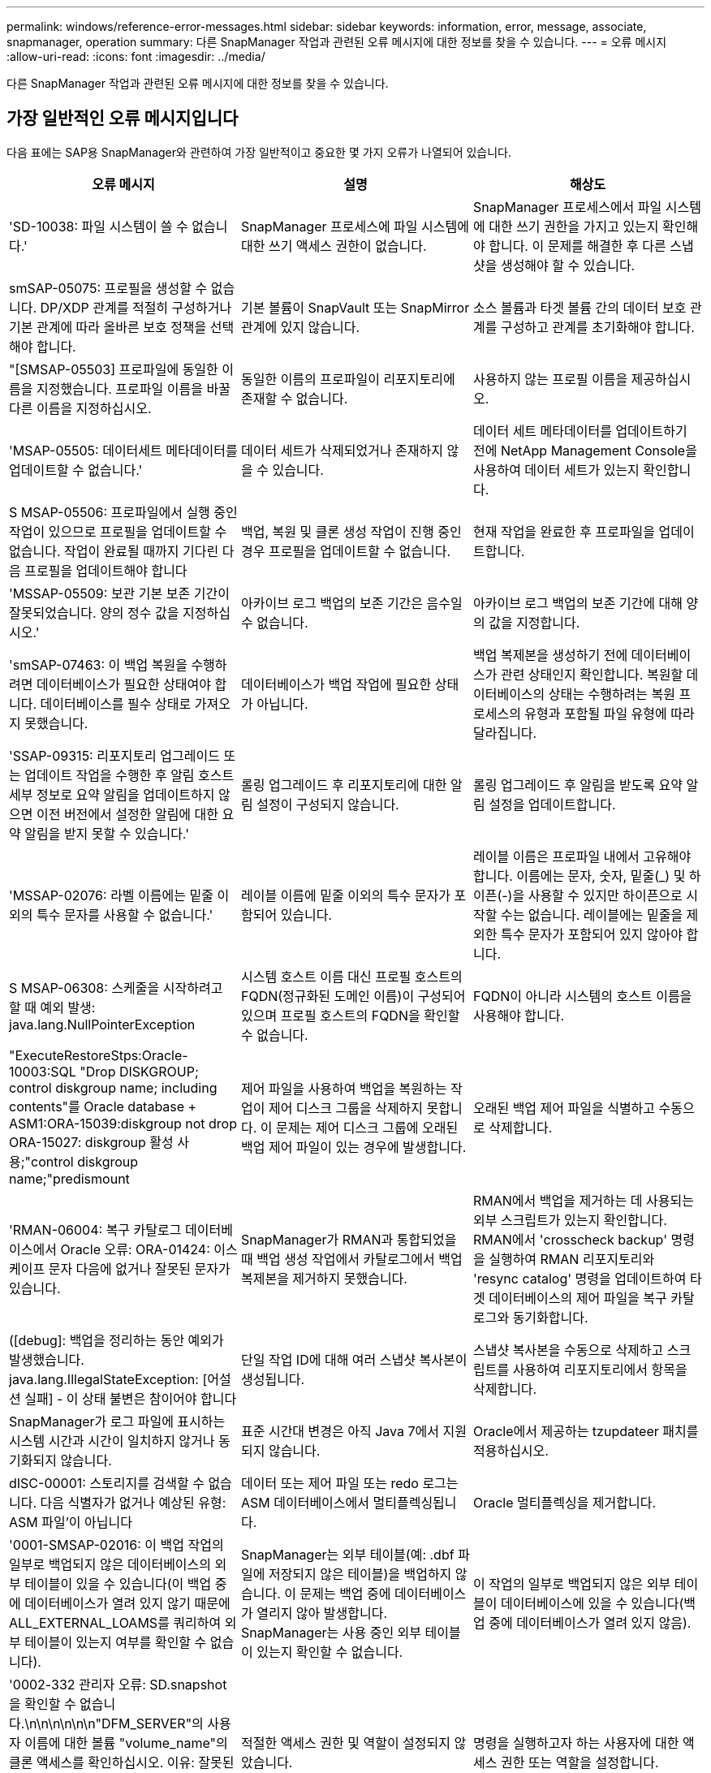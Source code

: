 ---
permalink: windows/reference-error-messages.html 
sidebar: sidebar 
keywords: information, error, message, associate, snapmanager, operation 
summary: 다른 SnapManager 작업과 관련된 오류 메시지에 대한 정보를 찾을 수 있습니다. 
---
= 오류 메시지
:allow-uri-read: 
:icons: font
:imagesdir: ../media/


[role="lead"]
다른 SnapManager 작업과 관련된 오류 메시지에 대한 정보를 찾을 수 있습니다.



== 가장 일반적인 오류 메시지입니다

다음 표에는 SAP용 SnapManager와 관련하여 가장 일반적이고 중요한 몇 가지 오류가 나열되어 있습니다.

|===
| 오류 메시지 | 설명 | 해상도 


 a| 
'SD-10038: 파일 시스템이 쓸 수 없습니다.'
 a| 
SnapManager 프로세스에 파일 시스템에 대한 쓰기 액세스 권한이 없습니다.
 a| 
SnapManager 프로세스에서 파일 시스템에 대한 쓰기 권한을 가지고 있는지 확인해야 합니다. 이 문제를 해결한 후 다른 스냅샷을 생성해야 할 수 있습니다.



 a| 
smSAP-05075: 프로필을 생성할 수 없습니다. DP/XDP 관계를 적절히 구성하거나 기본 관계에 따라 올바른 보호 정책을 선택해야 합니다.
 a| 
기본 볼륨이 SnapVault 또는 SnapMirror 관계에 있지 않습니다.
 a| 
소스 볼륨과 타겟 볼륨 간의 데이터 보호 관계를 구성하고 관계를 초기화해야 합니다.



 a| 
"[SMSAP-05503] 프로파일에 동일한 이름을 지정했습니다. 프로파일 이름을 바꿀 다른 이름을 지정하십시오.
 a| 
동일한 이름의 프로파일이 리포지토리에 존재할 수 없습니다.
 a| 
사용하지 않는 프로필 이름을 제공하십시오.



 a| 
'MSAP-05505: 데이터세트 메타데이터를 업데이트할 수 없습니다.'
 a| 
데이터 세트가 삭제되었거나 존재하지 않을 수 있습니다.
 a| 
데이터 세트 메타데이터를 업데이트하기 전에 NetApp Management Console을 사용하여 데이터 세트가 있는지 확인합니다.



 a| 
S MSAP-05506: 프로파일에서 실행 중인 작업이 있으므로 프로필을 업데이트할 수 없습니다. 작업이 완료될 때까지 기다린 다음 프로필을 업데이트해야 합니다
 a| 
백업, 복원 및 클론 생성 작업이 진행 중인 경우 프로필을 업데이트할 수 없습니다.
 a| 
현재 작업을 완료한 후 프로파일을 업데이트합니다.



 a| 
'MSSAP-05509: 보관 기본 보존 기간이 잘못되었습니다. 양의 정수 값을 지정하십시오.'
 a| 
아카이브 로그 백업의 보존 기간은 음수일 수 없습니다.
 a| 
아카이브 로그 백업의 보존 기간에 대해 양의 값을 지정합니다.



 a| 
'smSAP-07463: 이 백업 복원을 수행하려면 데이터베이스가 필요한 상태여야 합니다. 데이터베이스를 필수 상태로 가져오지 못했습니다.
 a| 
데이터베이스가 백업 작업에 필요한 상태가 아닙니다.
 a| 
백업 복제본을 생성하기 전에 데이터베이스가 관련 상태인지 확인합니다. 복원할 데이터베이스의 상태는 수행하려는 복원 프로세스의 유형과 포함될 파일 유형에 따라 달라집니다.



 a| 
'SSAP-09315: 리포지토리 업그레이드 또는 업데이트 작업을 수행한 후 알림 호스트 세부 정보로 요약 알림을 업데이트하지 않으면 이전 버전에서 설정한 알림에 대한 요약 알림을 받지 못할 수 있습니다.'
 a| 
롤링 업그레이드 후 리포지토리에 대한 알림 설정이 구성되지 않습니다.
 a| 
롤링 업그레이드 후 알림을 받도록 요약 알림 설정을 업데이트합니다.



 a| 
'MSSAP-02076: 라벨 이름에는 밑줄 이외의 특수 문자를 사용할 수 없습니다.'
 a| 
레이블 이름에 밑줄 이외의 특수 문자가 포함되어 있습니다.
 a| 
레이블 이름은 프로파일 내에서 고유해야 합니다. 이름에는 문자, 숫자, 밑줄(_) 및 하이픈(-)을 사용할 수 있지만 하이픈으로 시작할 수는 없습니다. 레이블에는 밑줄을 제외한 특수 문자가 포함되어 있지 않아야 합니다.



 a| 
S MSAP-06308: 스케줄을 시작하려고 할 때 예외 발생: java.lang.NullPointerException
 a| 
시스템 호스트 이름 대신 프로필 호스트의 FQDN(정규화된 도메인 이름)이 구성되어 있으며 프로필 호스트의 FQDN을 확인할 수 없습니다.
 a| 
FQDN이 아니라 시스템의 호스트 이름을 사용해야 합니다.



 a| 
"ExecuteRestoreStps:Oracle-10003:SQL "Drop DISKGROUP; control diskgroup name; including contents"를 Oracle database + ASM1:ORA-15039:diskgroup not drop ORA-15027: diskgroup 활성 사용;"control diskgroup name;"predismount
 a| 
제어 파일을 사용하여 백업을 복원하는 작업이 제어 디스크 그룹을 삭제하지 못합니다. 이 문제는 제어 디스크 그룹에 오래된 백업 제어 파일이 있는 경우에 발생합니다.
 a| 
오래된 백업 제어 파일을 식별하고 수동으로 삭제합니다.



 a| 
'RMAN-06004: 복구 카탈로그 데이터베이스에서 Oracle 오류: ORA-01424: 이스케이프 문자 다음에 없거나 잘못된 문자가 있습니다.
 a| 
SnapManager가 RMAN과 통합되었을 때 백업 생성 작업에서 카탈로그에서 백업 복제본을 제거하지 못했습니다.
 a| 
RMAN에서 백업을 제거하는 데 사용되는 외부 스크립트가 있는지 확인합니다. RMAN에서 'crosscheck backup' 명령을 실행하여 RMAN 리포지토리와 'resync catalog' 명령을 업데이트하여 타겟 데이터베이스의 제어 파일을 복구 카탈로그와 동기화합니다.



 a| 
([debug]: 백업을 정리하는 동안 예외가 발생했습니다. java.lang.IllegalStateException: [어설션 실패] - 이 상태 불변은 참이어야 합니다
 a| 
단일 작업 ID에 대해 여러 스냅샷 복사본이 생성됩니다.
 a| 
스냅샷 복사본을 수동으로 삭제하고 스크립트를 사용하여 리포지토리에서 항목을 삭제합니다.



 a| 
SnapManager가 로그 파일에 표시하는 시스템 시간과 시간이 일치하지 않거나 동기화되지 않습니다.
 a| 
표준 시간대 변경은 아직 Java 7에서 지원되지 않습니다.
 a| 
Oracle에서 제공하는 tzupdateer 패치를 적용하십시오.



 a| 
dISC-00001: 스토리지를 검색할 수 없습니다. 다음 식별자가 없거나 예상된 유형: ASM 파일'이 아닙니다
 a| 
데이터 또는 제어 파일 또는 redo 로그는 ASM 데이터베이스에서 멀티플렉싱됩니다.
 a| 
Oracle 멀티플렉싱을 제거합니다.



 a| 
'0001-SMSAP-02016: 이 백업 작업의 일부로 백업되지 않은 데이터베이스의 외부 테이블이 있을 수 있습니다(이 백업 중에 데이터베이스가 열려 있지 않기 때문에 ALL_EXTERNAL_LOAMS를 쿼리하여 외부 테이블이 있는지 여부를 확인할 수 없습니다).
 a| 
SnapManager는 외부 테이블(예: .dbf 파일에 저장되지 않은 테이블)을 백업하지 않습니다. 이 문제는 백업 중에 데이터베이스가 열리지 않아 발생합니다. SnapManager는 사용 중인 외부 테이블이 있는지 확인할 수 없습니다.
 a| 
이 작업의 일부로 백업되지 않은 외부 테이블이 데이터베이스에 있을 수 있습니다(백업 중에 데이터베이스가 열려 있지 않음).



 a| 
'0002-332 관리자 오류: SD.snapshot을 확인할 수 없습니다.\n\n\n\n\n\n"DFM_SERVER"의 사용자 이름에 대한 볼륨 "volume_name"의 클론 액세스를 확인하십시오. 이유: 잘못된 리소스가 지정되었습니다. Operations Manager 서버 "DFM_SERVER""에서 ID를 찾을 수 없습니다
 a| 
적절한 액세스 권한 및 역할이 설정되지 않았습니다.
 a| 
명령을 실행하고자 하는 사용자에 대한 액세스 권한 또는 역할을 설정합니다.



 a| 
([warn]flow-11011: Operation aborted [error] flow-11008: Operation failed: Java heap space.)
 a| 
데이터베이스에 허용된 최대 수보다 많은 아카이브 로그 파일이 있습니다.
 a| 
. SnapManager 설치 디렉토리로 이동합니다.
. launch-java 파일을 엽니다.
. Java-Xmx160m Java heap space 파라미터 값을 증가시키십시오. 예를 들어, 기본값인 160m에서 200m로 값을 Java-Xmx200m로 수정할 수 있습니다.




 a| 
'SMSAP-21019: 대상에 대한 보관 로그 기록 정리가 실패했습니다: "Oracle-00101: RMAN 명령 실행 중 오류: [DELETE NOPROMPT ARCHIVELOG'E:\dest']
 a| 
대상 중 하나에서 보관 로그 잘라내기 작업이 실패합니다. 이러한 경우 SnapManager는 계속해서 다른 대상의 아카이브 로그 파일을 정리합니다. 액티브 파일 시스템에서 수동으로 삭제된 파일이 있는 경우 RMAN이 해당 대상에서 아카이브 로그 파일을 삭제하지 못합니다.
 a| 
SnapManager 호스트에서 RMAN에 접속합니다. RMAN 'crosscheck ARCHIVELOG ALL' 명령어를 실행하여 보관 로그 파일에 대해 잘라내기 작업을 다시 수행한다.



 a| 
"MSAP-13032: 작업을 수행할 수 없음: 보관 로그 푸네. 근본 원인:RMAN 예외:ORACLE-00101:RMAN 명령 실행 오류'.
 a| 
보관 로그 파일은 보관 로그 대상에서 수동으로 삭제됩니다.
 a| 
SnapManager 호스트에서 RMAN에 접속합니다. RMAN 'crosscheck ARCHIVELOG ALL' 명령어를 실행하여 보관 로그 파일에 대해 잘라내기 작업을 다시 수행한다.



 a| 
"쉘 출력을 구문 분석할 수 없습니다: (java.util.regex.Matcher [pattern=Command complete. region=0,18 lastmatch=]) 이(가) 일치하지 않습니다(name:backup_script) 쉘 출력을 구문 분석할 수 없습니다: (java.util.regex.Matcher [pattern=Command Complete. region=0,25 lastmatch=])이(설명:백업 스크립트)'과(와) 일치하지 않습니다

"쉘 출력을 구문 분석할 수 없습니다: (java.util.regex.Matcher [pattern=Command complete. region=0,9 lastmatch=])가 일치하지 않습니다(timeout:0)
 a| 
환경 변수가 작업 전 스크립트 또는 작업 후 스크립트에서 올바르게 설정되지 않았습니다.
 a| 
사전 작업 또는 사후 작업 스크립트가 표준 SnapManager 플러그인 구조를 따르는지 확인합니다. 스크립트에 환경 변수를 사용하는 방법에 대한 자세한 내용은 을 참조하십시오 xref:concept-operations-in-task-scripts.adoc[작업 스크립트의 작업입니다].



 a| 
ORA-01450: 최대 키 길이(6398)를 초과했습니다.
 a| 
SAP용 SnapManager 3.2에서 SAP용 SnapManager 3.3으로 업그레이드하는 경우 이 오류 메시지와 함께 업그레이드 작업이 실패합니다. 이 문제는 다음 이유 중 하나로 인해 발생할 수 있습니다.

* 리포지토리가 있는 테이블스페이스의 블록 크기가 8k 미만입니다.
* nls_length_semantics 매개 변수는 char로 설정됩니다.

 a| 
다음 매개 변수에 값을 할당해야 합니다.

* 'block_size' = * 8192 *
* 'nls_length' = * byte *


매개 변수 값을 수정한 후 데이터베이스를 다시 시작해야 합니다.

자세한 내용은 기술 자료 문서 2017632를 참조하십시오.

|===


== 데이터베이스 백업 프로세스와 관련된 오류 메시지(2000 시리즈)

다음 표에는 데이터베이스 백업 프로세스와 관련된 일반적인 오류가 나열되어 있습니다.

|===
| 오류 메시지 | 설명 | 해상도 


 a| 
'smSAP-02066: 데이터 백업 '데이터 로그'와 관련된 백업이므로 아카이브 로그 백업 '데이터 로그'를 삭제하거나 해제할 수 없습니다.
 a| 
아카이브 로그 백업이 데이터 파일 백업과 함께 수행되어 아카이브 로그 백업을 삭제하려고 했습니다.
 a| 
'_-force_' 옵션을 사용하여 백업을 삭제하거나 비확보하십시오.



 a| 
'smSAP-02067: 데이터 백업 "데이터 로그"와 관련된 백업이 지정된 보존 기간 내에 있으므로 아카이브 로그 백업 "데이터 로그"를 삭제하거나 해제할 수 없습니다.
 a| 
아카이브 로그 백업은 데이터베이스 백업과 연결되어 있으며 보존 기간 내에 있으며 아카이브 로그 백업을 삭제하려고 했습니다.
 a| 
'-force' 옵션을 사용하여 백업을 삭제하거나 비운다.



 a| 
'S MSAP-07142: 제외 패턴'으로 인해 아카이브된 로그가 제외되었습니다.
 a| 
프로파일 생성 또는 백업 생성 작업 중에 일부 아카이브 로그 파일을 제외합니다.
 a| 
별도의 조치가 필요하지 않습니다.



 a| 
S MSAP-07155:<count>보관된 로그 파일이 활성 파일 시스템에 없습니다. 이러한 아카이빙된 로그 파일은 백업에 포함되지 않습니다.
 a| 
프로파일 생성 또는 백업 생성 작업 중에 아카이브 로그 파일이 활성 파일 시스템에 없습니다. 이러한 아카이빙된 로그 파일은 백업에 포함되지 않습니다.
 a| 
별도의 조치가 필요하지 않습니다.



 a| 
'MSAP-07148: 아카이빙된 로그 파일을 사용할 수 없습니다.'
 a| 
프로파일 생성 또는 백업 생성 작업 중에 현재 데이터베이스에 대한 아카이브 로그 파일이 생성되지 않습니다.
 a| 
별도의 조치가 필요하지 않습니다.



 a| 
'SMSAP-07150: 아카이빙된 로그 파일을 찾을 수 없습니다.'
 a| 
프로파일 생성 또는 백업 생성 작업 중에 모든 아카이브 로그 파일이 파일 시스템에서 누락되거나 제외됩니다.
 a| 
별도의 조치가 필요하지 않습니다.



 a| 
'SMSAP-13032: 백업 생성'을 수행할 수 없습니다. 근본 원인:Oracle-20001: 데이터베이스 인스턴스 dfcln1:oracle-20004:RESETLOGS 옵션 없이 데이터베이스를 열 수 있을 것으로 예상하지만, Oracle은 데이터베이스가 RESETLOGS 옵션으로 열렸다는 보고를 하고 있습니다. 로그를 예기치 않게 다시 설정하지 않기 위해 프로세스가 계속되지 않습니다. RESETLOGS 옵션 없이 데이터베이스를 열 수 있는지 확인하고 다시 시도하십시오.'
 a| 
"재설정 안 함" 옵션으로 생성된 복제된 데이터베이스를 백업하려고 합니다. 복제된 데이터베이스는 완전한 데이터베이스가 아니지만 클론 생성된 데이터베이스에서 프로필 및 백업 생성 등의 SnapManager 작업을 수행할 수 있지만 클론 복제된 데이터베이스가 완전한 데이터베이스로 구성되지 않아 SnapManager 작업이 실패합니다.
 a| 
복제된 데이터베이스를 복구하거나 데이터베이스를 Data Guard 대기 데이터베이스로 변환합니다.

|===


== 복원 프로세스와 관련된 오류 메시지(3000 시리즈)

다음 표에는 복원 프로세스와 관련된 일반적인 오류가 나와 있습니다.

|===
| 오류 메시지 | 설명 | 해상도 


 a| 
'SMSAP-03031: 백업에 필요한 스토리지 리소스가 이미 확보되었기 때문에 백업 <variable>을(를) 복구하려면 복구 사양이 필요합니다.'
 a| 
복구 사양을 지정하지 않고 스토리지 리소스가 확보된 백업을 복원하려고 했습니다.
 a| 
복구 사양을 지정합니다.



 a| 
'smSAP-03032: 백업에 필요한 스토리지 리소스가 이미 확보되었기 때문에 복구 사양에는 복구할 파일에 대한 매핑이 포함되어야 합니다. 매핑이 필요한 파일은 <variable>from Snapshots:<variable>'입니다
 a| 
복구할 모든 파일에 대한 매핑이 없는 복구 사양과 함께 스토리지 리소스가 해제된 백업을 복원하려고 했습니다.
 a| 
매핑이 복원할 파일과 일치하도록 복원 사양 파일을 수정하십시오.



 a| 
"oracle-30028: 로그 파일 <filename>을(를) 덤프할 수 없습니다. 파일이 없거나 액세스할 수 없거나 손상되었을 수 있습니다. 이 로그 파일은 복구에 사용되지 않습니다.
 a| 
온라인 redo 로그 파일 또는 아카이브 로그 파일을 복구에 사용할 수 없습니다. 이 오류는 다음과 같은 이유로 인해 발생합니다.

* 오류 메시지에 언급된 온라인 redo 로그 파일 또는 아카이빙된 로그 파일에 복구에 적용할 변경 번호가 충분하지 않습니다. 이 문제는 데이터베이스가 트랜잭션 없이 온라인 상태일 때 발생합니다. REDO 로그 또는 보관된 로그 파일에는 복구에 적용할 수 있는 유효한 변경 번호가 없습니다.
* 오류 메시지에 언급된 온라인 redo 로그 파일 또는 아카이빙된 로그 파일에 Oracle에 대한 충분한 액세스 권한이 없습니다.
* 오류 메시지에 언급된 온라인 redo 로그 파일 또는 아카이빙된 로그 파일이 손상되어 Oracle에서 읽을 수 없습니다.
* 오류 메시지에 언급된 온라인 REDO 로그 파일 또는 보관된 로그 파일을 언급된 경로에서 찾을 수 없습니다.

 a| 
오류 메시지에 언급된 파일이 보관된 로그 파일이고 수동으로 복구를 제공한 경우 파일에 Oracle에 대한 전체 액세스 권한이 있는지 확인합니다. 파일에 모든 권한이 있더라도 보관 로그 파일에 복구에 적용할 변경 번호가 없으므로 이 메시지를 무시할 수 있습니다.

|===


== 클론 프로세스와 관련된 오류 메시지(4000 시리즈)

다음 표에서는 클론 프로세스와 관련된 일반적인 오류를 보여 줍니다.

|===
| 오류 메시지 | 설명 | 해상도 


 a| 
'MSSAP-04133: 덤프 대상이 존재하지 않아야 한다'
 a| 
SnapManager를 사용하여 새 클론을 생성하지만 새 클론에 사용되는 덤프 대상이 이미 있습니다. 덤프 대상이 있는 경우 SnapManager에서 클론을 생성할 수 없습니다.
 a| 
클론을 생성하기 전에 이전 덤프 대상을 제거하거나 이름을 변경합니다.



 a| 
'SMSAP-13032: 작업을 수행할 수 없음: 클론 생성. 근본 원인:Oracle-00001:SQL 실행 오류: [ALTER DATABASE OPEN RESETLOGS;]. ORA-38856: instance nNAMED_instance_2(redo thread 2)를 enabled로 표시할 수 없습니다.
 a| 
다음 설정을 사용하여 대기 데이터베이스에서 클론을 생성하면 클론 생성이 실패합니다.

* 스탠바이는 RMAN을 사용하여 데이터 파일 백업을 수행하는 방식으로 생성됩니다.

 a| 
클론을 생성하기 전에 클론 지정 파일에 '_no_recovery_through_resetlogs=true' 매개 변수를 추가합니다. 자세한 내용은 Oracle 설명서(ID 334899.1)를 참조하십시오. Oracle Metalink 사용자 이름과 암호가 있는지 확인합니다.



 a| 
 a| 
클론 사양 파일에 매개 변수 값을 제공하지 않았습니다.
 a| 
클론 사양 파일에서 필요하지 않은 경우 매개 변수 값을 제공하거나 해당 매개 변수를 삭제해야 합니다.

|===


== 프로필 관리 프로세스와 관련된 오류 메시지(5000 시리즈)

다음 표에서는 클론 프로세스와 관련된 일반적인 오류를 보여 줍니다.

|===
| 오류 메시지 | 설명 | 해상도 


 a| 
S MSAP-20600: 프로파일 "profile1"을 리포지토리 "repo_name"에서 찾을 수 없습니다. "프로파일 동기화"를 실행하여 프로파일과 리포지토리 간 매핑을 업데이트하십시오.
 a| 
프로파일 생성에 실패하면 덤프 작업을 수행할 수 없습니다.
 a| 
'스맵 시스템 덤프'를 사용합니다.

|===


== 백업 리소스 확보와 관련된 오류 메시지(백업 6000 시리즈)

다음 표에는 백업 작업과 관련된 일반적인 오류가 나와 있습니다.

|===
| 오류 메시지 | 설명 | 해상도 


 a| 
'SMSAP-06030: 사용 중이므로 백업을 제거할 수 없습니다:<variable>'
 a| 
백업이 마운트되었거나 무제한으로 보존되도록 표시된 상태에서 명령을 사용하여 백업 가용 작업을 수행하려고 했습니다.
 a| 
백업을 마운트 해제하거나 무제한 보존 정책을 변경합니다. 클론이 있으면 삭제합니다.



 a| 
'MSSAP-06045: 백업에 필요한 스토리지 리소스가 이미 확보되어 있어 <variable>을(를) 사용할 수 없습니다.
 a| 
백업이 이미 확보된 상태에서 명령을 사용하여 백업 가용 작업을 수행하려고 했습니다.
 a| 
이미 확보된 백업은 해제할 수 없습니다.



 a| 
S MSAP-06047: 성공한 백업만 해제할 수 있다. 백업 <ID>의 상태는 <status>'입니다.
 a| 
백업 상태가 성공하지 못한 경우 명령을 사용하여 백업 가용 작업을 수행하려고 했습니다.
 a| 
백업이 성공한 후 다시 시도하십시오.



 a| 
'MSSAP-13082: 백업 스토리지 리소스가 확보되어 <ID> 백업 <variable>에서 작업을 수행할 수 없습니다.'
 a| 
명령을 사용하여 스토리지 리소스가 확보된 백업을 마운트하려고 했습니다.
 a| 
스토리지 리소스가 확보된 백업에서는 backint 복원을 마운트, 클론 복제, 검증 또는 수행할 수 없습니다.

|===


== 롤링 업그레이드 프로세스와 관련된 오류 메시지(9000 시리즈)

다음 표에서는 롤링 업그레이드 프로세스와 관련된 일반적인 오류를 보여 줍니다.

|===
| 오류 메시지 | 설명 | 해상도 


 a| 
S MSAP-09234: 이전 리포지토리에 없는 호스트는 다음과 같다. 호스트 이름>'.
 a| 
이전 리포지토리 버전에 없는 호스트의 롤링 업그레이드를 수행하려고 했습니다.
 a| 
이전 버전의 SnapManager CLI에서 'repos일시적인 show-repository' 명령을 사용하여 이전 저장소에 호스트가 있는지 확인합니다.



 a| 
S MSAP-09255: 다음 호스트가 새 리포지토리에 없습니다. 호스트 이름>'.
 a| 
새 리포지토리 버전에 없는 호스트의 롤백을 수행하려고 했습니다.
 a| 
최신 버전의 SnapManager CLI에서 'repos일시적인 show-repository' 명령을 사용하여 호스트가 새 저장소에 있는지 확인합니다.



 a| 
S MSAP-09256: 새 프로파일 <profilename> 이(가) 있으므로 롤백이 지원되지 않습니다. 지정된 호스트 <hostname> 에 대해.
 a| 
리포지토리에 존재하는 새 프로파일이 포함된 호스트를 롤백하려고 했습니다. 그러나 이러한 프로필은 이전 SnapManager 버전의 호스트에는 존재하지 않았습니다.
 a| 
롤백 전에 SnapManager의 최신 버전 또는 업그레이드된 버전에서 새 프로필을 삭제합니다.



 a| 
'sMSAP-09257: 백업 <backupid>이 새 호스트에 마운트되었기 때문에 롤백이 지원되지 않습니다.'
 a| 
백업이 마운트된 최신 버전의 SnapManager 호스트를 롤백하려고 했습니다. 이러한 백업은 이전 버전의 SnapManager 호스트에 마운트되지 않습니다.
 a| 
최신 버전의 SnapManager 호스트에서 백업을 마운트 해제하고 롤백을 수행합니다.



 a| 
'SMSAP-09258: 새 호스트에서 백업 <backupid>이 마운트 해제되었으므로 롤백이 지원되지 않습니다.'
 a| 
마운트 해제된 백업이 있는 SnapManager 호스트의 최신 버전을 롤백하려고 했습니다.
 a| 
최신 버전의 SnapManager 호스트에 백업을 마운트한 다음 롤백을 수행합니다.



 a| 
S MSAP-09298: 더 높은 버전의 다른 호스트가 이미 있으므로 이 리포지토리를 업데이트할 수 없습니다. 대신 모든 호스트에 대해 롤링업그레이드를 수행하십시오.
 a| 
단일 호스트에서 롤링 업그레이드를 수행한 다음 해당 호스트의 저장소를 업데이트했습니다.
 a| 
모든 호스트에서 롤링 업그레이드를 수행합니다.



 a| 
'SMSAP-09297: 제약 조건을 설정하는 동안 오류가 발생했습니다. 리포지토리가 일관되지 않은 상태일 수 있습니다. 현재 작업 이전에 수행한 리포지토리 백업을 복원하는 것이 좋습니다.
 a| 
저장소 데이터베이스가 일관되지 않은 상태로 남아 있는 경우 롤링 업그레이드 또는 롤백 작업을 수행하려고 했습니다.
 a| 
이전에 백업한 리포지토리를 복원합니다.

|===


== 작업 실행(12,000 시리즈)

다음 표에서는 작업과 관련된 일반적인 오류를 보여 줍니다.

|===
| 오류 메시지 | 설명 | 해상도 


 a| 
S MSAP-12347 [오류]: SnapManager 서버가 호스트 <호스트> 및 포트 <포트>에서 실행되고 있지 않습니다. SnapManager 서버를 실행하는 호스트에서 이 명령을 실행하십시오.
 a| 
프로파일을 설정하는 동안 호스트 및 포트에 대한 정보를 입력했습니다. 그러나 SnapManager 서버가 지정된 호스트 및 포트에서 실행되고 있지 않으므로 SnapManager에서 이러한 작업을 수행할 수 없습니다.
 a| 
SnapManager 서버를 실행하는 호스트에서 명령을 입력합니다. 'lsnrctl status' 명령으로 포트를 확인하여 데이터베이스가 실행 중인 포트를 확인할 수 있습니다. 필요한 경우 백업 명령에서 포트를 변경합니다.

|===


== 프로세스 구성 요소 실행(13,000 시리즈)

다음 표에서는 SnapManager의 프로세스 구성 요소와 관련된 일반적인 오류를 보여 줍니다.

|===
| 오류 메시지 | 설명 | 해상도 


 a| 
'sMSAP-13083: x' 값을 가진 스냅이름 패턴에는 문자, 숫자, 밑줄, 대시, 중괄호 이외의 문자가 포함됩니다.
 a| 
프로파일을 만들 때 Snapname 패턴을 사용자 지정했지만 허용되지 않는 특수 문자를 포함했습니다.
 a| 
문자, 숫자, 밑줄, 대시 및 중괄호 이외의 특수 문자를 제거합니다.



 a| 
'SMSAP-13084: x'값을 가진 스냅이름 패턴에 왼쪽과 오른쪽 중괄호 수가 일치하지 않습니다.'
 a| 
프로파일을 만들 때 Snapname 패턴을 사용자 지정했지만 왼쪽 및 오른쪽 중괄호는 일치하지 않습니다.
 a| 
Snapname 패턴에 일치하는 여는 대괄호 및 닫는 대괄호를 입력합니다.



 a| 
'sMSAP-13085: x' 값을 가진 Snapname 패턴에 잘못된 변수 이름 "y"가 포함되어 있습니다.
 a| 
프로파일을 만들 때 Snapname 패턴을 사용자 지정했지만 허용되지 않는 변수를 포함했습니다.
 a| 
문제가 되는 변수를 제거합니다. 허용 가능한 변수 목록을 보려면 를 참조하십시오 xref:concept-snapshot-copy-naming.adoc[스냅샷 복사본 이름 지정].



 a| 
값이 "x"인 'sMSAP-13086 Snapname pattern에는 변수 "smid"가 포함되어야 합니다.
 a| 
프로파일을 만들 때 Snapname 패턴을 사용자 지정했지만 필요한 'mid' 변수를 생략했습니다.
 a| 
필요한 'MID' 변수를 삽입합니다.

|===


== SnapManager 유틸리티와 관련된 오류 메시지(14,000 시리즈)

다음 표에는 SnapManager 유틸리티와 관련된 일반적인 오류가 나와 있습니다.

|===
| 오류 메시지 | 설명 | 해상도 


 a| 
'MSAP-14501: 메일 ID는 비워둘 수 없습니다.'
 a| 
이메일 주소를 입력하지 않았습니다.
 a| 
유효한 이메일 주소를 입력하십시오.



 a| 
'MSSAP-14502: 메일 제목은 비워 둘 수 없습니다.'
 a| 
이메일 제목을 입력하지 않았습니다.
 a| 
적절한 이메일 제목을 입력합니다.



 a| 
'MSSAP-14506: 메일 서버 필드는 비워 둘 수 없습니다.'
 a| 
이메일 서버 호스트 이름 또는 IP 주소를 입력하지 않았습니다.
 a| 
유효한 메일 서버 호스트 이름 또는 IP 주소를 입력합니다.



 a| 
'MSSAP-14507: Mail Port 필드는 비워 둘 수 없습니다.'
 a| 
이메일 포트 번호를 입력하지 않았습니다.
 a| 
이메일 서버 포트 번호를 입력합니다.



 a| 
'MSSAP-14508: 보낸 메일 ID는 비워둘 수 없습니다.'
 a| 
보낸 사람의 전자 메일 주소를 입력하지 않았습니다.
 a| 
유효한 발신자의 이메일 주소를 입력하십시오.



 a| 
'MSAP-14509: 사용자 이름은 비워둘 수 없습니다.'
 a| 
인증을 활성화했으며 사용자 이름을 제공하지 않았습니다.
 a| 
이메일 인증 사용자 이름을 입력합니다.



 a| 
"MSAP-14510: 암호는 비워둘 수 없습니다. 암호를 입력하십시오.
 a| 
인증을 활성화했으며 암호를 제공하지 않았습니다.
 a| 
이메일 인증 암호를 입력합니다.



 a| 
'sMSAP-14550: 이메일 상태 <SUCCESS/FAILURE>'.
 a| 
포트 번호, 메일 서버 또는 수신기의 이메일 주소가 잘못되었습니다.
 a| 
이메일 구성 중에 적절한 값을 제공하십시오.



 a| 
'SMSAP-14559: 이메일 알림 전송 실패: <error>'.
 a| 
잘못된 포트 번호, 잘못된 메일 서버 또는 잘못된 수신인의 메일 주소 때문일 수 있습니다.
 a| 
이메일 구성 중에 적절한 값을 제공하십시오.



 a| 
'SMSAP-14560: Notification failed: Notification configuration is not available'(알림 실패: 알림 구성을 사용할 수 없습니다).
 a| 
알림 구성을 사용할 수 없으므로 알림 전송에 실패했습니다.
 a| 
알림 구성을 추가합니다.



 a| 
SMSAP-14565: 시간 형식이 잘못되었습니다. 시간 형식을 HH:MM 형식으로 입력하십시오.
 a| 
잘못된 형식으로 시간을 입력했습니다.
 a| 
hh:mm 형식으로 시간을 입력합니다.



 a| 
SMSAP-14566: 날짜 값이 잘못되었습니다. 유효한 날짜 범위는 1-31입니다.
 a| 
구성된 날짜가 올바르지 않습니다.
 a| 
날짜는 1에서 31 사이의 범위에 있어야 합니다.



 a| 
SMSAP-14567: 일 값이 잘못되었습니다. 유효한 일 범위는 1 - 7'입니다.
 a| 
구성된 요일이 올바르지 않습니다.
 a| 
1에서 7 사이의 날짜 범위를 입력합니다.



 a| 
'SMSAP-14569: 서버가 요약 알림 스케줄을 시작하지 못했습니다.'
 a| 
알 수 없는 이유로 SnapManager 서버가 종료되었습니다.
 a| 
SnapManager 서버를 시작합니다.



 a| 
'SMSAP-14570: Summary Notification Not Available'(요약 알림을 사용할 수 없음).
 a| 
요약 알림을 구성하지 않았습니다.
 a| 
요약 알림을 구성합니다.



 a| 
'SMSAP-14571: profile과 summary notification 모두 enable 불가'
 a| 
프로필 및 요약 알림 옵션을 모두 선택했습니다.
 a| 
프로필 알림 또는 요약 알림을 활성화합니다.



 a| 
'SMSAP-14572: 성공 또는 실패 알림 옵션 제공'
 a| 
성공 또는 실패 옵션을 활성화하지 않았습니다.
 a| 
성공 또는 실패 옵션 중 하나 또는 둘 모두를 선택해야 합니다.

|===